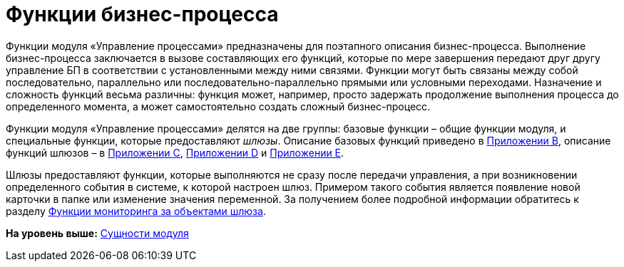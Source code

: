=  Функции бизнес-процесса

Функции модуля «Управление процессами» предназначены для поэтапного описания бизнес-процесса. Выполнение бизнес-процесса заключается в вызове составляющих его функций, которые по мере завершения передают друг другу управление БП в соответствии с установленными между ними связями. Функции могут быть связаны между собой последовательно, параллельно или последовательно-параллельно прямыми или условными переходами. Назначение и сложность функций весьма различны: функция может, например, просто задержать продолжение выполнения процесса до определенного момента, а может самостоятельно создать сложный бизнес-процесс.

Функции модуля «Управление процессами» делятся на две группы: базовые функции – общие функции модуля, и специальные функции, которые предоставляют [.dfn .term]_шлюзы_. Описание базовых функций приведено в xref:Basic_Functions.adoc[Приложении B], описание функций шлюзов – в xref:Function_Gate_Docsvision.adoc[Приложении C], xref:Function_Gate_File_System.adoc[Приложении D] и xref:Function_Gate_Mail.adoc[Приложении E].

Шлюзы предоставляют функции, которые выполняются не сразу после передачи управления, а при возникновении определенного события в системе, к которой настроен шлюз. Примером такого события является появление новой карточки в папке или изменение значения переменной. За получением более подробной информации обратитесь к разделу xref:Term_Monitoring.adoc[Функции мониторинга за объектами шлюза].

*На уровень выше:* xref:Entity.adoc[Сущности модуля]
